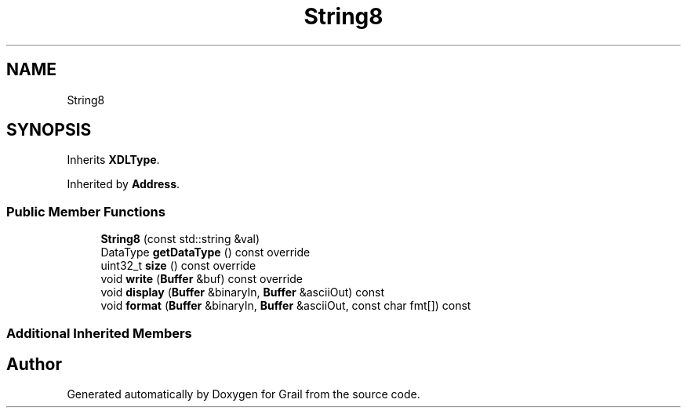.TH "String8" 3 "Thu Jul 1 2021" "Version 1.0" "Grail" \" -*- nroff -*-
.ad l
.nh
.SH NAME
String8
.SH SYNOPSIS
.br
.PP
.PP
Inherits \fBXDLType\fP\&.
.PP
Inherited by \fBAddress\fP\&.
.SS "Public Member Functions"

.in +1c
.ti -1c
.RI "\fBString8\fP (const std::string &val)"
.br
.ti -1c
.RI "DataType \fBgetDataType\fP () const override"
.br
.ti -1c
.RI "uint32_t \fBsize\fP () const override"
.br
.ti -1c
.RI "void \fBwrite\fP (\fBBuffer\fP &buf) const override"
.br
.ti -1c
.RI "void \fBdisplay\fP (\fBBuffer\fP &binaryIn, \fBBuffer\fP &asciiOut) const"
.br
.ti -1c
.RI "void \fBformat\fP (\fBBuffer\fP &binaryIn, \fBBuffer\fP &asciiOut, const char fmt[]) const"
.br
.in -1c
.SS "Additional Inherited Members"


.SH "Author"
.PP 
Generated automatically by Doxygen for Grail from the source code\&.
